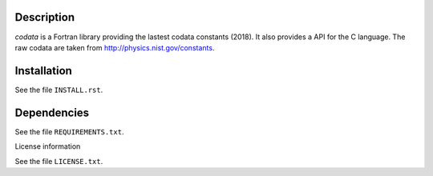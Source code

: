 Description
==============

.. readme_inclusion_start

`codata` is a Fortran library providing the lastest codata constants (2018).
It also  provides a API for the C language.
The raw codata are taken from http://physics.nist.gov/constants. 

.. readme_inclusion_end

Installation
================

See the file ``INSTALL.rst``. 


Dependencies
================

See the file ``REQUIREMENTS.txt``.


License information

See the file ``LICENSE.txt``.
